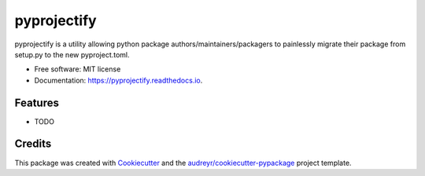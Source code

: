 ============
pyprojectify
============


.. image:: https://img.shields.io/pypi/v/pyprojectify.svg
        :target: https://pypi.python.org/pypi/pyprojectify

.. image:: https://img.shields.io/travis/SekouDiaoNlp/pyprojectify.svg
        :target: https://travis-ci.com/SekouDiaoNlp/pyprojectify

.. image:: https://readthedocs.org/projects/pyprojectify/badge/?version=latest
        :target: https://pyprojectify.readthedocs.io/en/latest/?version=latest
        :alt: Documentation Status




pyprojectify is a utility allowing python package authors/maintainers/packagers to painlessly migrate their package from setup.py to the new pyproject.toml.


* Free software: MIT license
* Documentation: https://pyprojectify.readthedocs.io.


Features
--------

* TODO

Credits
-------

This package was created with Cookiecutter_ and the `audreyr/cookiecutter-pypackage`_ project template.

.. _Cookiecutter: https://github.com/audreyr/cookiecutter
.. _`audreyr/cookiecutter-pypackage`: https://github.com/audreyr/cookiecutter-pypackage
